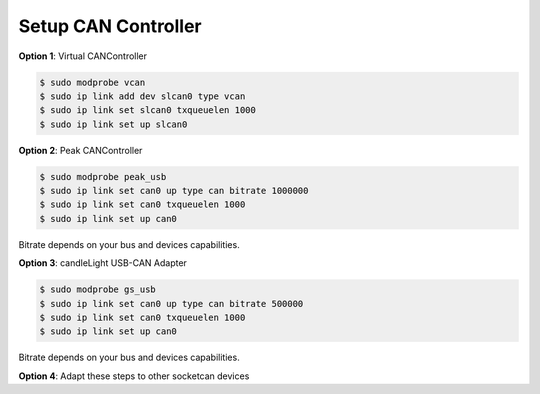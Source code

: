 Setup CAN Controller
====================
.. _quick-start-setup-can-controller:

**Option 1**: Virtual CANController

.. code-block:: console

  $ sudo modprobe vcan
  $ sudo ip link add dev slcan0 type vcan
  $ sudo ip link set slcan0 txqueuelen 1000
  $ sudo ip link set up slcan0

**Option 2**: Peak CANController

.. code-block:: console

  $ sudo modprobe peak_usb
  $ sudo ip link set can0 up type can bitrate 1000000
  $ sudo ip link set can0 txqueuelen 1000
  $ sudo ip link set up can0

Bitrate depends on your bus and devices capabilities.

**Option 3**: candleLight USB-CAN Adapter

.. code-block:: console

  $ sudo modprobe gs_usb
  $ sudo ip link set can0 up type can bitrate 500000
  $ sudo ip link set can0 txqueuelen 1000
  $ sudo ip link set up can0

Bitrate depends on your bus and devices capabilities.

**Option 4**: Adapt these steps to other socketcan devices
